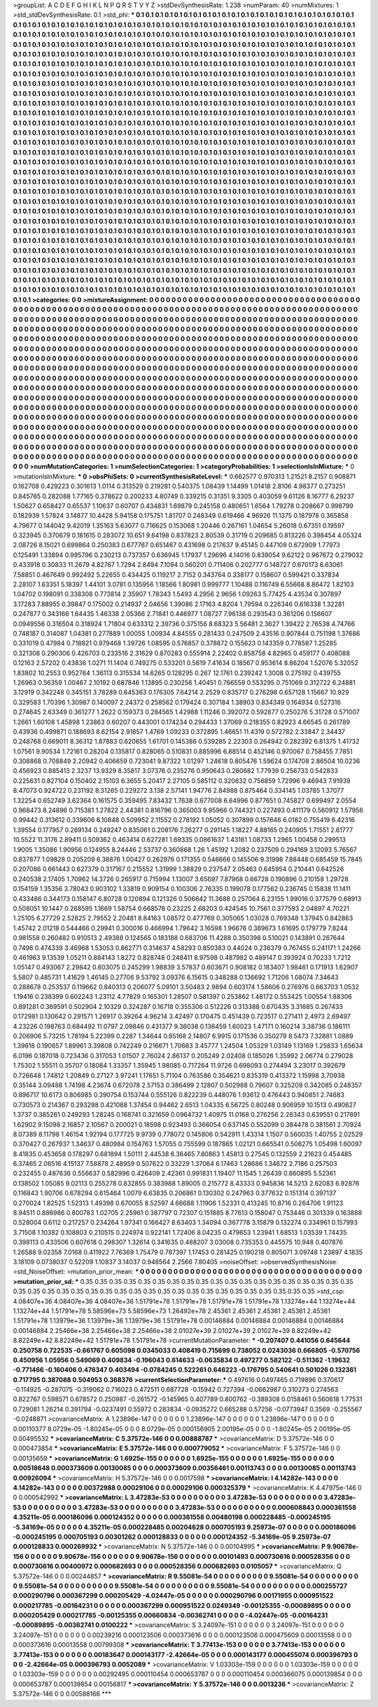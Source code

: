 >groupList:
A C D E F G H I K L
N P Q R S T V Y Z 
>stdDevSynthesisRate:
1.238 
>numParam:
40
>numMixtures:
1
>std_stdDevSynthesisRate:
0.1
>std_phi:
***
0.1 0.1 0.1 0.1 0.1 0.1 0.1 0.1 0.1 0.1
0.1 0.1 0.1 0.1 0.1 0.1 0.1 0.1 0.1 0.1
0.1 0.1 0.1 0.1 0.1 0.1 0.1 0.1 0.1 0.1
0.1 0.1 0.1 0.1 0.1 0.1 0.1 0.1 0.1 0.1
0.1 0.1 0.1 0.1 0.1 0.1 0.1 0.1 0.1 0.1
0.1 0.1 0.1 0.1 0.1 0.1 0.1 0.1 0.1 0.1
0.1 0.1 0.1 0.1 0.1 0.1 0.1 0.1 0.1 0.1
0.1 0.1 0.1 0.1 0.1 0.1 0.1 0.1 0.1 0.1
0.1 0.1 0.1 0.1 0.1 0.1 0.1 0.1 0.1 0.1
0.1 0.1 0.1 0.1 0.1 0.1 0.1 0.1 0.1 0.1
0.1 0.1 0.1 0.1 0.1 0.1 0.1 0.1 0.1 0.1
0.1 0.1 0.1 0.1 0.1 0.1 0.1 0.1 0.1 0.1
0.1 0.1 0.1 0.1 0.1 0.1 0.1 0.1 0.1 0.1
0.1 0.1 0.1 0.1 0.1 0.1 0.1 0.1 0.1 0.1
0.1 0.1 0.1 0.1 0.1 0.1 0.1 0.1 0.1 0.1
0.1 0.1 0.1 0.1 0.1 0.1 0.1 0.1 0.1 0.1
0.1 0.1 0.1 0.1 0.1 0.1 0.1 0.1 0.1 0.1
0.1 0.1 0.1 0.1 0.1 0.1 0.1 0.1 0.1 0.1
0.1 0.1 0.1 0.1 0.1 0.1 0.1 0.1 0.1 0.1
0.1 0.1 0.1 0.1 0.1 0.1 0.1 0.1 0.1 0.1
0.1 0.1 0.1 0.1 0.1 0.1 0.1 0.1 0.1 0.1
0.1 0.1 0.1 0.1 0.1 0.1 0.1 0.1 0.1 0.1
0.1 0.1 0.1 0.1 0.1 0.1 0.1 0.1 0.1 0.1
0.1 0.1 0.1 0.1 0.1 0.1 0.1 0.1 0.1 0.1
0.1 0.1 0.1 0.1 0.1 0.1 0.1 0.1 0.1 0.1
0.1 0.1 0.1 0.1 0.1 0.1 0.1 0.1 0.1 0.1
0.1 0.1 0.1 0.1 0.1 0.1 0.1 0.1 0.1 0.1
0.1 0.1 0.1 0.1 0.1 0.1 0.1 0.1 0.1 0.1
0.1 0.1 0.1 0.1 0.1 0.1 0.1 0.1 0.1 0.1
0.1 0.1 0.1 0.1 0.1 0.1 0.1 0.1 0.1 0.1
0.1 0.1 0.1 0.1 0.1 0.1 0.1 0.1 0.1 0.1
0.1 0.1 0.1 0.1 0.1 0.1 0.1 0.1 0.1 0.1
0.1 0.1 0.1 0.1 0.1 0.1 0.1 0.1 0.1 0.1
0.1 0.1 0.1 0.1 0.1 0.1 0.1 0.1 0.1 0.1
0.1 0.1 0.1 0.1 0.1 0.1 0.1 0.1 0.1 0.1
0.1 0.1 0.1 0.1 0.1 0.1 0.1 0.1 0.1 0.1
0.1 0.1 0.1 0.1 0.1 0.1 0.1 0.1 0.1 0.1
0.1 0.1 0.1 0.1 0.1 0.1 0.1 0.1 0.1 0.1
0.1 0.1 0.1 0.1 0.1 0.1 0.1 0.1 0.1 0.1
0.1 0.1 0.1 0.1 0.1 0.1 0.1 0.1 0.1 0.1
0.1 0.1 0.1 0.1 0.1 0.1 0.1 0.1 0.1 0.1
0.1 0.1 0.1 0.1 0.1 0.1 0.1 0.1 0.1 0.1
0.1 0.1 0.1 0.1 0.1 0.1 0.1 0.1 0.1 0.1
0.1 0.1 0.1 0.1 0.1 0.1 0.1 0.1 0.1 0.1
0.1 0.1 0.1 0.1 0.1 0.1 0.1 0.1 0.1 0.1
0.1 0.1 0.1 0.1 0.1 0.1 0.1 0.1 0.1 0.1
0.1 0.1 0.1 0.1 0.1 0.1 0.1 0.1 0.1 0.1
0.1 0.1 0.1 0.1 0.1 0.1 0.1 0.1 0.1 0.1
0.1 0.1 0.1 0.1 0.1 0.1 0.1 0.1 0.1 0.1
0.1 0.1 0.1 0.1 0.1 0.1 0.1 0.1 0.1 0.1
0.1 0.1 0.1 0.1 0.1 0.1 0.1 0.1 0.1 0.1
0.1 0.1 0.1 0.1 0.1 0.1 0.1 0.1 0.1 0.1
0.1 0.1 0.1 0.1 0.1 0.1 0.1 0.1 0.1 0.1
0.1 0.1 0.1 0.1 0.1 0.1 0.1 0.1 0.1 0.1
0.1 0.1 0.1 0.1 0.1 0.1 0.1 0.1 0.1 0.1
0.1 0.1 0.1 0.1 0.1 0.1 0.1 0.1 0.1 0.1
0.1 0.1 0.1 0.1 0.1 0.1 0.1 0.1 0.1 0.1
0.1 0.1 0.1 0.1 0.1 0.1 0.1 0.1 0.1 0.1
0.1 0.1 0.1 0.1 0.1 0.1 0.1 0.1 0.1 0.1
0.1 0.1 0.1 0.1 0.1 0.1 0.1 0.1 0.1 0.1
0.1 0.1 0.1 0.1 0.1 0.1 0.1 0.1 0.1 0.1
0.1 0.1 0.1 0.1 0.1 0.1 0.1 0.1 0.1 0.1
0.1 0.1 0.1 0.1 0.1 0.1 0.1 0.1 0.1 0.1
0.1 0.1 0.1 0.1 0.1 0.1 0.1 0.1 0.1 0.1
0.1 0.1 0.1 0.1 0.1 0.1 0.1 0.1 0.1 0.1
0.1 0.1 0.1 0.1 0.1 0.1 0.1 0.1 0.1 0.1
0.1 0.1 0.1 0.1 0.1 0.1 0.1 0.1 0.1 0.1
0.1 0.1 0.1 0.1 0.1 0.1 0.1 0.1 0.1 0.1
0.1 0.1 0.1 0.1 0.1 0.1 0.1 0.1 0.1 0.1
0.1 0.1 0.1 0.1 0.1 0.1 0.1 0.1 0.1 0.1
0.1 0.1 0.1 0.1 0.1 0.1 0.1 0.1 0.1 0.1
0.1 0.1 0.1 0.1 0.1 0.1 0.1 0.1 0.1 0.1
0.1 0.1 0.1 0.1 0.1 0.1 0.1 0.1 0.1 0.1
0.1 0.1 0.1 0.1 0.1 0.1 0.1 0.1 0.1 0.1
0.1 0.1 0.1 0.1 0.1 0.1 0.1 0.1 0.1 0.1
0.1 0.1 0.1 0.1 0.1 0.1 0.1 0.1 0.1 0.1
0.1 0.1 0.1 0.1 0.1 0.1 0.1 0.1 0.1 0.1
0.1 0.1 0.1 0.1 0.1 0.1 0.1 0.1 0.1 0.1
0.1 0.1 0.1 0.1 0.1 0.1 0.1 0.1 0.1 0.1
0.1 0.1 0.1 0.1 0.1 0.1 0.1 0.1 0.1 0.1
0.1 0.1 0.1 0.1 0.1 0.1 0.1 0.1 0.1 0.1
0.1 0.1 0.1 0.1 0.1 0.1 0.1 0.1 0.1 0.1
0.1 0.1 0.1 0.1 0.1 0.1 0.1 0.1 0.1 0.1
0.1 0.1 0.1 0.1 0.1 0.1 0.1 0.1 0.1 0.1
0.1 0.1 0.1 0.1 0.1 0.1 0.1 0.1 0.1 0.1
0.1 0.1 0.1 0.1 0.1 0.1 0.1 0.1 0.1 0.1
0.1 0.1 0.1 0.1 0.1 0.1 0.1 0.1 0.1 0.1
0.1 0.1 0.1 0.1 0.1 0.1 0.1 0.1 0.1 0.1
0.1 0.1 0.1 0.1 0.1 0.1 0.1 0.1 0.1 0.1
0.1 0.1 0.1 0.1 0.1 0.1 0.1 0.1 0.1 0.1
0.1 0.1 0.1 0.1 0.1 0.1 0.1 0.1 0.1 0.1
0.1 0.1 0.1 0.1 0.1 0.1 0.1 0.1 0.1 0.1
0.1 0.1 0.1 0.1 0.1 0.1 0.1 0.1 0.1 0.1
0.1 0.1 0.1 0.1 0.1 0.1 0.1 0.1 0.1 0.1
0.1 0.1 0.1 0.1 0.1 0.1 0.1 0.1 0.1 0.1
0.1 0.1 0.1 0.1 0.1 0.1 0.1 0.1 0.1 0.1
0.1 0.1 0.1 0.1 0.1 0.1 0.1 0.1 0.1 0.1
0.1 0.1 0.1 0.1 0.1 0.1 0.1 0.1 0.1 0.1
0.1 0.1 0.1 0.1 0.1 0.1 0.1 0.1 0.1 0.1
0.1 0.1 0.1 0.1 0.1 0.1 0.1 0.1 0.1 0.1
0.1 0.1 0.1 0.1 0.1 0.1 0.1 0.1 0.1 0.1
0.1 0.1 0.1 0.1 0.1 0.1 0.1 0.1 0.1 0.1
0.1 0.1 0.1 0.1 0.1 0.1 0.1 0.1 0.1 0.1
0.1 0.1 0.1 
>categories:
0 0
>mixtureAssignment:
0 0 0 0 0 0 0 0 0 0 0 0 0 0 0 0 0 0 0 0 0 0 0 0 0 0 0 0 0 0 0 0 0 0 0 0 0 0 0 0 0 0 0 0 0 0 0 0 0 0
0 0 0 0 0 0 0 0 0 0 0 0 0 0 0 0 0 0 0 0 0 0 0 0 0 0 0 0 0 0 0 0 0 0 0 0 0 0 0 0 0 0 0 0 0 0 0 0 0 0
0 0 0 0 0 0 0 0 0 0 0 0 0 0 0 0 0 0 0 0 0 0 0 0 0 0 0 0 0 0 0 0 0 0 0 0 0 0 0 0 0 0 0 0 0 0 0 0 0 0
0 0 0 0 0 0 0 0 0 0 0 0 0 0 0 0 0 0 0 0 0 0 0 0 0 0 0 0 0 0 0 0 0 0 0 0 0 0 0 0 0 0 0 0 0 0 0 0 0 0
0 0 0 0 0 0 0 0 0 0 0 0 0 0 0 0 0 0 0 0 0 0 0 0 0 0 0 0 0 0 0 0 0 0 0 0 0 0 0 0 0 0 0 0 0 0 0 0 0 0
0 0 0 0 0 0 0 0 0 0 0 0 0 0 0 0 0 0 0 0 0 0 0 0 0 0 0 0 0 0 0 0 0 0 0 0 0 0 0 0 0 0 0 0 0 0 0 0 0 0
0 0 0 0 0 0 0 0 0 0 0 0 0 0 0 0 0 0 0 0 0 0 0 0 0 0 0 0 0 0 0 0 0 0 0 0 0 0 0 0 0 0 0 0 0 0 0 0 0 0
0 0 0 0 0 0 0 0 0 0 0 0 0 0 0 0 0 0 0 0 0 0 0 0 0 0 0 0 0 0 0 0 0 0 0 0 0 0 0 0 0 0 0 0 0 0 0 0 0 0
0 0 0 0 0 0 0 0 0 0 0 0 0 0 0 0 0 0 0 0 0 0 0 0 0 0 0 0 0 0 0 0 0 0 0 0 0 0 0 0 0 0 0 0 0 0 0 0 0 0
0 0 0 0 0 0 0 0 0 0 0 0 0 0 0 0 0 0 0 0 0 0 0 0 0 0 0 0 0 0 0 0 0 0 0 0 0 0 0 0 0 0 0 0 0 0 0 0 0 0
0 0 0 0 0 0 0 0 0 0 0 0 0 0 0 0 0 0 0 0 0 0 0 0 0 0 0 0 0 0 0 0 0 0 0 0 0 0 0 0 0 0 0 0 0 0 0 0 0 0
0 0 0 0 0 0 0 0 0 0 0 0 0 0 0 0 0 0 0 0 0 0 0 0 0 0 0 0 0 0 0 0 0 0 0 0 0 0 0 0 0 0 0 0 0 0 0 0 0 0
0 0 0 0 0 0 0 0 0 0 0 0 0 0 0 0 0 0 0 0 0 0 0 0 0 0 0 0 0 0 0 0 0 0 0 0 0 0 0 0 0 0 0 0 0 0 0 0 0 0
0 0 0 0 0 0 0 0 0 0 0 0 0 0 0 0 0 0 0 0 0 0 0 0 0 0 0 0 0 0 0 0 0 0 0 0 0 0 0 0 0 0 0 0 0 0 0 0 0 0
0 0 0 0 0 0 0 0 0 0 0 0 0 0 0 0 0 0 0 0 0 0 0 0 0 0 0 0 0 0 0 0 0 0 0 0 0 0 0 0 0 0 0 0 0 0 0 0 0 0
0 0 0 0 0 0 0 0 0 0 0 0 0 0 0 0 0 0 0 0 0 0 0 0 0 0 0 0 0 0 0 0 0 0 0 0 0 0 0 0 0 0 0 0 0 0 0 0 0 0
0 0 0 0 0 0 0 0 0 0 0 0 0 0 0 0 0 0 0 0 0 0 0 0 0 0 0 0 0 0 0 0 0 0 0 0 0 0 0 0 0 0 0 0 0 0 0 0 0 0
0 0 0 0 0 0 0 0 0 0 0 0 0 0 0 0 0 0 0 0 0 0 0 0 0 0 0 0 0 0 0 0 0 0 0 0 0 0 0 0 0 0 0 0 0 0 0 0 0 0
0 0 0 0 0 0 0 0 0 0 0 0 0 0 0 0 0 0 0 0 0 0 0 0 0 0 0 0 0 0 0 0 0 0 0 0 0 0 0 0 0 0 0 0 0 0 0 0 0 0
0 0 0 0 0 0 0 0 0 0 0 0 0 0 0 0 0 0 0 0 0 0 0 0 0 0 0 0 0 0 0 0 0 0 0 0 0 0 0 0 0 0 0 0 0 0 0 0 0 0
0 0 0 0 0 0 0 0 0 0 0 0 0 0 0 0 0 0 0 0 0 0 0 0 0 0 0 0 0 0 0 0 0 
>numMutationCategories:
1
>numSelectionCategories:
1
>categoryProbabilities:
1 
>selectionIsInMixture:
***
0 
>mutationIsInMixture:
***
0 
>obsPhiSets:
0
>currentSynthesisRateLevel:
***
0.662577 0.970313 1.21521 8.2157 0.908871 0.162708 0.429223 0.301613 1.0114 0.313529
0.219281 0.540375 1.08439 1.14499 1.01418 2.8106 4.98377 0.273251 0.845765 0.282088
1.77165 0.378622 0.200233 4.80749 0.339215 0.31351 9.3305 0.403059 9.61126 8.16777
6.29237 1.50627 0.658427 0.65537 1.10637 0.60707 0.434831 1.69879 0.245158 0.480651
1.6564 1.79278 0.208667 0.998799 0.182939 1.57824 3.14877 10.4428 5.94158 0.175751
1.81707 0.248349 0.619466 4.96926 11.1375 0.187978 0.365858 4.79677 0.144042 9.42019
1.35163 5.63077 0.716625 0.153068 1.20446 0.267161 1.04654 5.26018 0.67351 0.19597
0.323945 0.370679 0.181615 0.283072 10.651 9.64198 0.837823 2.80539 0.31719 0.209685
0.813226 0.398454 4.05324 2.08726 8.15021 0.699864 0.250383 0.677767 0.651467 0.431698
0.217637 9.45145 0.447109 0.672909 1.77973 0.125491 1.33894 0.995796 0.230213 0.737357
0.636945 1.17937 1.29696 4.14016 0.839054 9.62122 0.967672 0.279032 0.433918 0.30833
11.2679 4.82767 1.7294 2.8494 7.1094 0.560201 0.711406 0.202777 0.148727 0.670173
6.63061 7.58851 0.467649 0.992492 5.22655 0.434425 0.119217 2.7152 0.343764 0.338177
0.158607 0.599421 0.337834 2.28107 1.63351 5.18397 1.44101 3.0781 0.135956 1.18566
1.80981 0.999777 1.10488 0.116749 6.55668 8.86472 1.82103 1.04702 0.198091 0.338308
0.773814 2.35907 1.78343 1.5493 4.2956 2.9656 1.09263 5.77425 4.43534 0.307897
3.17283 7.88955 0.39847 0.175002 0.214937 2.04656 1.39086 2.17163 4.8204 1.79594
0.226346 0.616338 1.32281 0.247877 0.343166 1.64435 1.46338 2.05366 2.71841 0.446977
1.08727 7.96138 0.293543 0.361206 0.156607 0.0949556 0.316504 0.318924 1.71804 0.633312
2.39736 0.375156 8.68323 5.56481 2.3627 1.39422 2.76538 4.74766 0.748187 0.314087
1.04381 0.277889 1.00055 1.00934 4.84555 0.281433 0.247509 2.43516 0.907844 0.751198
1.37686 0.331019 0.47984 0.718821 0.979468 1.39726 1.08595 0.576857 0.378872 0.155623
0.143359 0.778587 1.25285 0.321308 0.290306 0.426703 0.233516 2.31629 0.870283 0.555914
2.22402 0.858758 4.82965 0.459177 0.408088 0.12163 2.57202 0.43836 1.0271 11.1404
0.749275 0.533201 0.5619 7.41634 0.18567 0.953614 8.86204 1.52076 5.32052 1.83802
10.2553 0.952764 1.36113 0.315534 14.6265 0.128295 0.267 12.1761 0.239242 1.3008
0.275192 0.439755 1.26963 0.56359 1.00467 2.10192 0.687846 1.13895 0.230256 1.40451
0.766559 0.553295 0.751069 0.312722 6.24881 3.12919 0.342248 0.345151 3.78289 0.645363
0.176305 7.64214 2.2529 0.835717 0.276298 0.657128 1.15667 10.929 0.329583 1.70396
1.30987 0.140097 2.24372 0.258562 0.179424 0.307184 1.38903 0.834349 0.164934 0.527316
0.274645 2.63349 0.361277 1.2622 0.159373 0.284565 1.42988 1.11246 0.392072 0.592877
0.250276 5.31728 0.571007 1.2661 1.60108 1.45898 1.23863 0.60207 0.443001 0.174234
0.294433 1.37069 0.218355 0.82923 4.66545 0.261789 0.43936 0.499871 0.188693 8.62154
2.91857 1.4769 1.09233 0.372895 1.46651 11.4319 0.572782 2.33847 2.34437 0.248768
0.669011 8.36312 1.87883 0.620655 1.61701 0.145386 0.539285 2.22303 0.264942 0.282392
6.81375 1.41732 1.07561 9.90534 1.72161 0.28204 0.135817 0.828065 0.510831 0.885996
6.88514 0.452146 0.970067 0.758455 7.7851 0.308868 0.708849 2.20942 0.406659 0.723041
9.87322 1.01297 1.24618 0.805476 1.59624 0.174708 2.86504 10.0236 0.456923 0.885413
2.3237 13.9329 8.35817 3.07376 0.235276 0.950643 0.260682 1.77939 0.256733 0.542833
0.225631 0.827104 0.150402 2.15103 6.3655 5.20417 2.27105 0.585112 0.320632 0.756859
1.72996 9.46943 7.91939 8.47073 0.924722 0.231192 8.31265 0.229272 3.138 2.57141
1.94776 2.84988 0.875464 0.334145 1.03785 1.37077 1.32254 0.652749 3.62364 0.161575
0.359495 7.83432 1.7638 0.677008 6.64996 0.877651 0.745827 0.699497 2.0554 0.968473
8.24896 0.715381 1.27822 2.44381 0.816796 0.365003 9.95966 0.744321 0.227493 0.411179
0.560912 1.57956 0.99442 0.313612 0.339606 6.10848 0.509952 2.11552 0.278192 1.05052
0.307899 0.157646 6.0182 0.755419 6.42316 1.39554 0.177957 0.269134 0.249247 0.835061
0.208176 7.26277 0.291145 1.18227 4.88165 0.240905 1.71551 2.61777 10.5522 11.3176
2.89411 0.509362 0.463414 0.627281 1.69335 0.0861637 1.43161 1.08733 1.2965 1.00458
0.299513 1.9005 1.35086 1.90956 0.124955 8.24446 2.53737 0.360868 1.26 1.45192
1.2082 0.237509 0.294169 3.12093 5.76567 0.837877 1.09828 0.205209 6.38876 1.00427
0.262976 0.171355 0.546666 0.145506 9.31998 7.88448 0.685459 15.7845 0.207086 0.661443
0.627379 0.317167 0.215552 1.31999 1.38829 0.237547 2.05463 0.645954 0.210441 0.642526
0.240538 2.17405 1.70962 14.3726 0.265917 0.715994 1.13007 3.65697 7.87968 0.66728
0.190896 0.210158 1.29728 0.154159 1.35356 3.78043 0.903102 1.33819 0.909154 0.100306
2.76335 0.199078 0.177562 0.236745 0.15838 11.1411 0.433466 0.344173 0.158147 6.80728
0.120894 0.121326 0.506642 11.3688 0.257064 6.23155 1.99016 0.377579 0.68913 0.508051
10.1447 0.268595 1.1669 1.58754 0.668578 0.23225 2.68203 0.424545 10.7561 0.377593
2.04897 4.70221 1.25105 6.27729 2.52825 2.79552 2.20481 8.84163 1.08572 0.477769
0.305065 1.03028 0.769348 1.37945 0.842863 1.45742 2.01218 0.544466 0.29941 0.300016
0.466994 1.79642 3.16598 1.96676 0.389673 1.61695 0.179779 7.8244 0.981558 0.260482
0.910513 2.49388 0.124565 0.183188 0.683706 11.4288 0.350398 0.510021 0.143891 0.267644
0.7496 0.474339 3.46968 1.53053 0.862771 0.314637 4.58293 0.850383 0.44024 0.236379
0.767455 0.241171 1.24266 0.461963 9.13539 1.05211 0.884143 1.8272 0.828748 0.248411
8.97598 0.487982 0.489147 0.393924 0.70233 1.7212 1.05147 0.493067 2.29842 0.603075
0.245299 1.98839 3.57837 0.603671 0.908182 0.183407 1.98461 0.171913 1.62907 5.5807
0.485731 1.41629 1.46145 0.27706 9.53792 3.09376 6.15615 0.348288 0.136692 1.71206
1.08074 7.34643 0.288678 0.253537 0.119662 0.840313 0.206077 5.09101 3.50483 2.9894
0.603174 1.58606 0.276976 0.663703 1.0532 1.19416 0.238399 0.602243 1.23112 4.77829
0.165301 1.28507 0.581397 0.253862 1.48172 0.553425 1.00554 1.88306 0.891281 0.369591
0.502904 2.10329 0.324287 0.16718 0.355306 0.512226 0.313388 0.670435 3.31685 0.267433
0.172981 0.130642 0.291571 1.26917 0.39264 4.96214 3.42497 0.170475 0.451439 0.723517
0.271411 2.4973 2.69497 4.23226 0.198763 0.684492 11.0797 2.09846 0.431377 9.36038
0.136459 1.60023 1.47171 0.160214 3.38736 0.186111 0.206906 5.73215 1.78194 5.22399
0.2287 1.34644 0.85168 2.14807 6.9915 0.171536 0.350279 8.5473 7.32881 1.0889
1.39618 0.190657 1.89961 3.39808 0.742249 0.216671 1.70683 3.45777 1.24504 1.05329
1.03149 1.13169 1.25833 1.65634 6.0196 0.187018 0.723436 0.317053 1.01507 2.76024
2.86137 0.205249 2.02408 0.185026 1.35992 2.06774 0.279028 1.75302 1.55511 0.35707
0.18084 1.33357 1.35945 1.98085 0.717264 11.9726 0.698093 0.274494 3.23017 0.392679
0.726648 1.74812 1.20849 0.27127 3.97241 1.17651 5.71104 0.763586 0.354621 0.835319
0.413372 1.15998 3.70938 0.35144 3.09488 1.74198 4.23674 0.672078 2.57153 0.386499
2.12807 0.502988 0.79607 0.325209 0.342085 0.248357 0.896717 10.6173 0.806985 0.390754
0.153744 0.555126 0.822239 0.448076 1.93612 0.476443 0.940851 2.74683 0.730573 0.214367
0.293298 0.421088 1.37454 0.94462 2.6513 1.04335 6.56725 0.80248 0.906959 10.1513
0.490627 1.3737 0.385261 0.249293 1.28245 0.168741 0.321659 0.0964732 1.40975 11.0168
0.276256 2.28343 0.639551 0.217891 1.62902 9.15098 2.16857 2.10567 0.200021 0.18598
0.923493 0.366054 0.637145 0.552099 0.384478 0.381561 2.70924 8.07389 8.11798 1.46154
1.92194 0.177725 9.9739 0.778072 0.145806 0.542911 1.43314 1.1507 0.560035 1.40755
2.02529 0.370427 0.267937 1.34637 0.480984 0.154763 1.57055 0.755599 0.187865 1.02121
0.665541 0.506275 1.05498 1.60097 8.41835 0.453658 0.178297 0.681894 1.50111 2.44538
6.36465 7.80863 1.45813 0.27545 0.132559 2.21623 0.454485 6.37465 2.06516 4.15137
7.58878 2.48959 0.507622 0.33229 1.37064 6.17463 1.28686 1.34672 2.7186 0.257503
0.232455 0.487636 0.556637 0.582996 0.426409 2.42361 0.991831 1.19407 11.1545 1.26439
0.660895 5.52361 0.138502 1.05085 9.02113 0.255278 0.832855 0.383988 1.89005 0.215772
8.43333 0.945836 14.5213 2.62083 6.92876 0.116843 1.90706 0.678294 0.615464 1.0079
6.63835 0.206861 0.130302 0.247963 0.377632 0.151314 0.397137 0.270024 1.82525 1.52313
1.49398 0.670055 8.52597 4.66688 1.11906 1.52331 0.413245 10.8716 0.264706 1.91123
8.94511 0.886986 0.800783 1.02705 2.25961 0.387797 0.72307 0.151885 8.77613 0.158047
0.753446 0.301339 0.163888 0.528004 0.6112 0.217257 0.234264 1.97341 0.166427 8.63403
1.34094 0.367778 3.15879 0.132274 0.334961 0.157993 3.71508 1.10382 0.108803 0.210515
0.224974 0.922141 1.72406 8.04235 0.479653 1.23941 1.68513 1.03539 1.74435 0.398113
0.433506 0.607618 0.298307 1.32614 0.341635 0.488207 3.03008 0.735353 0.445575 10.948
0.407876 1.26588 9.02358 7.0168 0.411922 7.76369 1.75479 0.787397 1.17453 0.281425
0.190218 0.805071 3.09748 1.23897 4.1835 3.18109 0.0738037 0.52209 1.10837 3.14037
0.948564 2.2566 7.80405 
>noiseOffset:
>observedSynthesisNoise:
>std_NoiseOffset:
>mutation_prior_mean:
***
0 0 0 0 0 0 0 0 0 0
0 0 0 0 0 0 0 0 0 0
0 0 0 0 0 0 0 0 0 0
0 0 0 0 0 0 0 0 0 0
>mutation_prior_sd:
***
0.35 0.35 0.35 0.35 0.35 0.35 0.35 0.35 0.35 0.35
0.35 0.35 0.35 0.35 0.35 0.35 0.35 0.35 0.35 0.35
0.35 0.35 0.35 0.35 0.35 0.35 0.35 0.35 0.35 0.35
0.35 0.35 0.35 0.35 0.35 0.35 0.35 0.35 0.35 0.35
>std_csp:
4.08407e+36 4.08407e+36 4.08407e+36 1.51791e+78 1.51791e+78 1.51791e+78 1.51791e+78 1.13274e+44 1.13274e+44 1.13274e+44
1.51791e+78 5.58596e+73 5.58596e+73 1.26492e+78 2.45361 2.45361 2.45361 2.45361 2.45361 1.51791e+78
1.13979e+36 1.13979e+36 1.13979e+36 1.51791e+78 0.00146884 0.00146884 0.00146884 0.00146884 0.00146884 2.25466e+38
2.25466e+38 2.25466e+38 2.01027e+39 2.01027e+39 2.01027e+39 8.82249e+42 8.82249e+42 8.82249e+42 1.51791e+78 1.51791e+78
>currentMutationParameter:
***
-0.207407 0.441056 0.645644 0.250758 0.722535 -0.661767 0.605098 0.0345033 0.408419 0.715699
0.738052 0.0243036 0.666805 -0.570756 0.450956 1.05956 0.549069 0.409834 -0.196043 0.614633
-0.0635834 0.497277 0.582122 -0.511362 -1.19632 -0.771466 -0.160406 0.476347 0.403494 -0.0784245
0.522261 0.646223 -0.176795 0.540641 0.501026 0.132361 0.717795 0.387088 0.504953 0.368376
>currentSelectionParameter:
***
0.497616 0.0497465 0.719896 0.370617 -0.114925 -0.287075 -0.319062 0.716023 0.472511 0.687728
-0.15942 0.727394 -0.0662987 0.310273 0.274563 0.822767 0.598571 0.678572 0.250987 -0.261572
-0.145965 0.407789 0.800762 -0.389308 0.0158461 0.560618 1.77531 0.729081 1.26214 0.391794
-0.0237491 0.55972 0.283834 -0.0935272 0.665288 0.57256 -0.0773947 0.3569 -0.255567 -0.0248871
>covarianceMatrix:
A
1.23896e-147	0	0	0	0	0	
0	1.23896e-147	0	0	0	0	
0	0	1.23896e-147	0	0	0	
0	0	0	0.00110377	8.0729e-05	-1.80245e-05	
0	0	0	8.0729e-05	0.000156905	2.00195e-05	
0	0	0	-1.80245e-05	2.00195e-05	0.00495532	
***
>covarianceMatrix:
C
5.37572e-146	0	
0	0.00888787	
***
>covarianceMatrix:
D
5.37572e-146	0	
0	0.000473854	
***
>covarianceMatrix:
E
5.37572e-146	0	
0	0.000779052	
***
>covarianceMatrix:
F
5.37572e-146	0	
0	0.00135659	
***
>covarianceMatrix:
G
1.6925e-155	0	0	0	0	0	
0	1.6925e-155	0	0	0	0	
0	0	1.6925e-155	0	0	0	
0	0	0	0.00518648	0.000373609	0.00130085	
0	0	0	0.000373609	0.00356461	0.00113743	
0	0	0	0.00130085	0.00113743	0.00926094	
***
>covarianceMatrix:
H
5.37572e-146	0	
0	0.0017598	
***
>covarianceMatrix:
I
4.14282e-143	0	0	0	
0	4.14282e-143	0	0	
0	0	0.00372988	0.00029106	
0	0	0.00029106	0.000325379	
***
>covarianceMatrix:
K
4.47975e-146	0	
0	0.000542992	
***
>covarianceMatrix:
L
3.47283e-53	0	0	0	0	0	0	0	0	0	
0	3.47283e-53	0	0	0	0	0	0	0	0	
0	0	3.47283e-53	0	0	0	0	0	0	0	
0	0	0	3.47283e-53	0	0	0	0	0	0	
0	0	0	0	3.47283e-53	0	0	0	0	0	
0	0	0	0	0	0.000608843	0.000361558	4.35211e-05	0.000186096	0.000124352	
0	0	0	0	0	0.000361558	0.00480198	0.000228485	-0.000245195	-5.34169e-05	
0	0	0	0	0	4.35211e-05	0.000228485	0.00204628	0.000705193	9.25973e-07	
0	0	0	0	0	0.000186096	-0.000245195	0.000705193	0.00301262	0.000128833	
0	0	0	0	0	0.000124352	-5.34169e-05	9.25973e-07	0.000128833	0.000269932	
***
>covarianceMatrix:
N
5.37572e-146	0	
0	0.00104995	
***
>covarianceMatrix:
P
9.90678e-156	0	0	0	0	0	
0	9.90678e-156	0	0	0	0	
0	0	9.90678e-156	0	0	0	
0	0	0	0.00101493	0.000730616	0.000528356	
0	0	0	0.000730616	0.00400972	0.000682693	
0	0	0	0.000528356	0.000682693	0.0105057	
***
>covarianceMatrix:
Q
5.37572e-146	0	
0	0.00244857	
***
>covarianceMatrix:
R
9.55081e-54	0	0	0	0	0	0	0	0	0	
0	9.55081e-54	0	0	0	0	0	0	0	0	
0	0	9.55081e-54	0	0	0	0	0	0	0	
0	0	0	9.55081e-54	0	0	0	0	0	0	
0	0	0	0	9.55081e-54	0	0	0	0	0	
0	0	0	0	0	0.000255727	0.000290796	0.000367299	0.000205429	-4.02447e-05	
0	0	0	0	0	0.000290796	0.00171955	0.000951522	0.000217785	-0.00164231	
0	0	0	0	0	0.000367299	0.000951522	0.0249349	-0.00125355	-0.00089895	
0	0	0	0	0	0.000205429	0.000217785	-0.00125355	0.00660834	-0.00362741	
0	0	0	0	0	-4.02447e-05	-0.00164231	-0.00089895	-0.00362741	0.0100222	
***
>covarianceMatrix:
S
3.24097e-151	0	0	0	0	0	
0	3.24097e-151	0	0	0	0	
0	0	3.24097e-151	0	0	0	
0	0	0	0.00239216	0.000123506	0.000373616	
0	0	0	0.000123506	0.000475609	0.00013558	
0	0	0	0.000373616	0.00013558	0.00799308	
***
>covarianceMatrix:
T
3.77413e-153	0	0	0	0	0	
0	3.77413e-153	0	0	0	0	
0	0	3.77413e-153	0	0	0	
0	0	0	0.00183647	0.000143177	-2.42664e-05	
0	0	0	0.000143177	0.000455074	0.000396793	
0	0	0	-2.42664e-05	0.000396793	0.0052089	
***
>covarianceMatrix:
V
1.03303e-159	0	0	0	0	0	
0	1.03303e-159	0	0	0	0	
0	0	1.03303e-159	0	0	0	
0	0	0	0.00292495	0.000110454	0.000653787	
0	0	0	0.000110454	0.000366075	0.000139854	
0	0	0	0.000653787	0.000139854	0.00156817	
***
>covarianceMatrix:
Y
5.37572e-146	0	
0	0.0013236	
***
>covarianceMatrix:
Z
5.37572e-146	0	
0	0.00588166	
***
